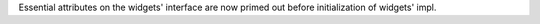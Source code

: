 Essential attributes on the widgets' interface are now primed out before initialization of widgets' impl.
